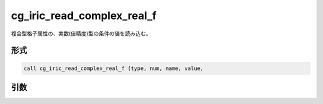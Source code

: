 cg_iric_read_complex_real_f
===========================

複合型格子属性の、実数(倍精度)型の条件の値を読み込む。

形式
----
.. code-block:: fortran

   call cg_iric_read_complex_real_f (type, num, name, value,

引数
----

.. csv-table:: cg_iric_read_complex_real_f の引数
   :file: cg_iric_read_complex_real_f_args.csv
   :header-rows: 1

